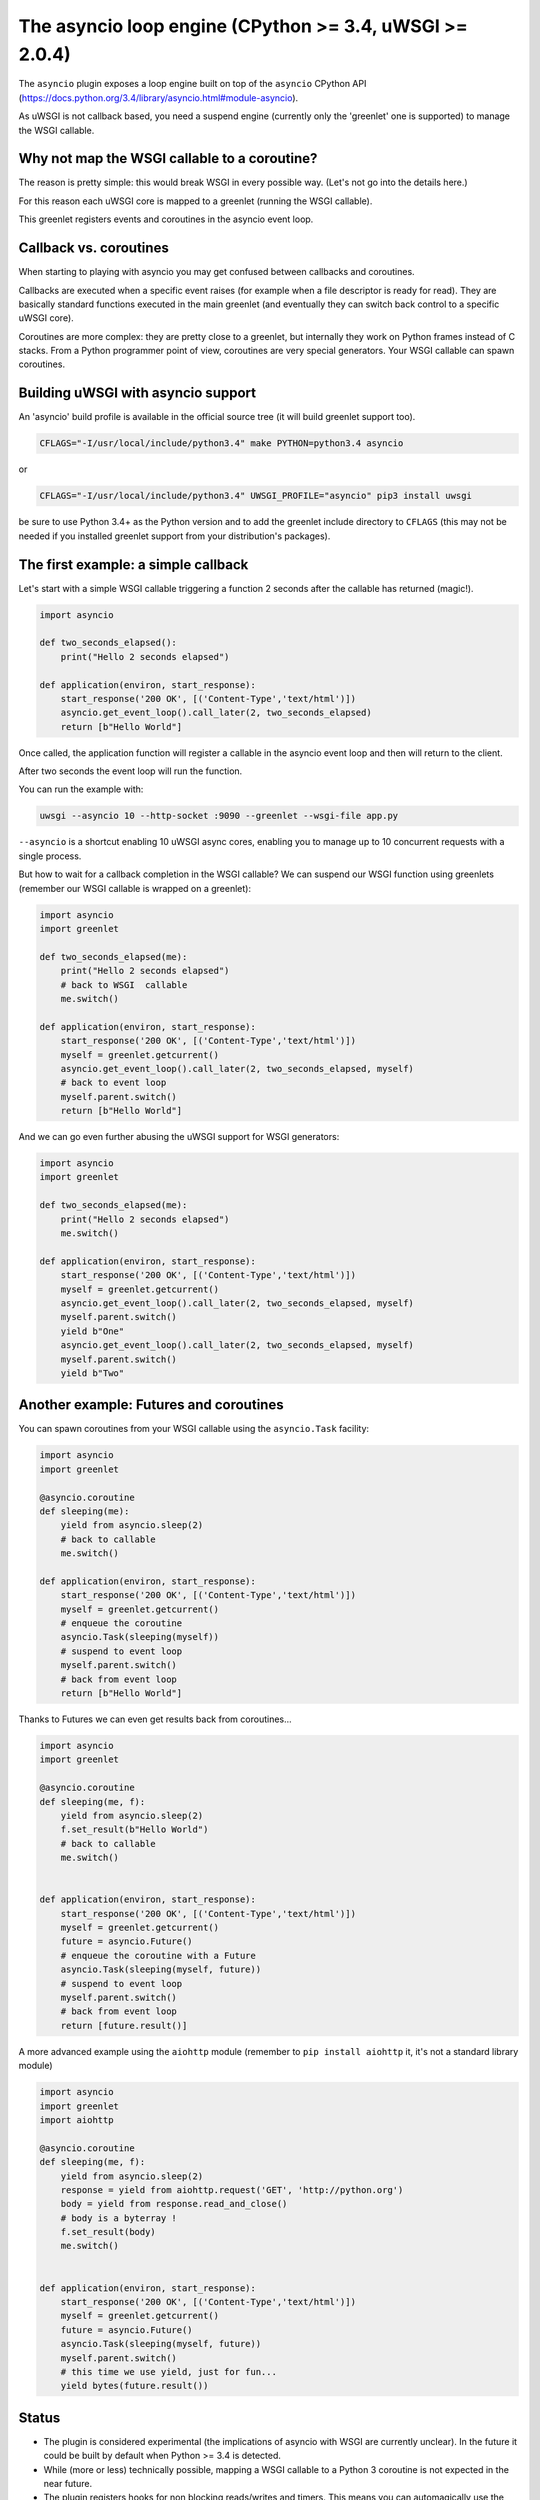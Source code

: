 The asyncio loop engine (CPython >= 3.4, uWSGI >= 2.0.4)
========================================================

.. 警告::

  Status: EXPERIMENTAL, lot of implications, especially in respect to the WSGI standard

The ``asyncio`` plugin exposes a loop engine built on top of the ``asyncio`` CPython API (https://docs.python.org/3.4/library/asyncio.html#module-asyncio).

As uWSGI is not callback based, you need a suspend engine (currently only the 'greenlet' one is supported) to manage the WSGI callable.

Why not map the WSGI callable to a coroutine?
*********************************************

The reason is pretty simple: this would break WSGI in every possible way. (Let's not go into the details here.)

For this reason each uWSGI core is mapped to a greenlet (running the WSGI callable).

This greenlet registers events and coroutines in the asyncio event loop.

Callback vs. coroutines
***********************

When starting to playing with asyncio you may get confused between callbacks and coroutines.

Callbacks are executed when a specific event raises (for example when a file descriptor is ready for read). They are basically standard functions executed
in the main greenlet (and eventually they can switch back control to a specific uWSGI core).

Coroutines are more complex: they are pretty close to a greenlet, but internally they work on Python frames instead of C stacks. From a Python programmer point of view, coroutines are very special generators. Your WSGI callable can spawn coroutines.

Building uWSGI with asyncio support
***********************************

An 'asyncio' build profile is available in the official source tree (it will build greenlet support too).

.. code-block:: sh

   CFLAGS="-I/usr/local/include/python3.4" make PYTHON=python3.4 asyncio
   
or

.. code-block:: sh

   CFLAGS="-I/usr/local/include/python3.4" UWSGI_PROFILE="asyncio" pip3 install uwsgi
   
be sure to use Python 3.4+ as the Python version and to add the greenlet include directory to ``CFLAGS`` (this may not be needed if you installed greenlet support from your distribution's packages).

The first example: a simple callback
************************************

Let's start with a simple WSGI callable triggering a function 2 seconds after the callable has returned (magic!).

.. code-block:: python

   import asyncio
   
   def two_seconds_elapsed():
       print("Hello 2 seconds elapsed")
   
   def application(environ, start_response):
       start_response('200 OK', [('Content-Type','text/html')])
       asyncio.get_event_loop().call_later(2, two_seconds_elapsed)
       return [b"Hello World"]
       
Once called, the application function will register a callable in the asyncio event loop and then will return to the client.

After two seconds the event loop will run the function.

You can run the example with:

.. code-block:: sh

   uwsgi --asyncio 10 --http-socket :9090 --greenlet --wsgi-file app.py
   
``--asyncio`` is a shortcut enabling 10 uWSGI async cores, enabling you to manage up to 10 concurrent requests with a single process.
   
But how to wait for a callback completion in the WSGI callable?
We can suspend our WSGI function using greenlets (remember our WSGI callable is wrapped on a greenlet):

.. code-block:: python

   import asyncio
   import greenlet
   
   def two_seconds_elapsed(me):
       print("Hello 2 seconds elapsed")
       # back to WSGI  callable
       me.switch()
   
   def application(environ, start_response):
       start_response('200 OK', [('Content-Type','text/html')])
       myself = greenlet.getcurrent()
       asyncio.get_event_loop().call_later(2, two_seconds_elapsed, myself)
       # back to event loop
       myself.parent.switch()
       return [b"Hello World"]
       
And we can go even further abusing the uWSGI support for WSGI generators:

.. code-block:: python

   import asyncio
   import greenlet

   def two_seconds_elapsed(me):
       print("Hello 2 seconds elapsed")
       me.switch()

   def application(environ, start_response):
       start_response('200 OK', [('Content-Type','text/html')])
       myself = greenlet.getcurrent()
       asyncio.get_event_loop().call_later(2, two_seconds_elapsed, myself)
       myself.parent.switch()
       yield b"One"
       asyncio.get_event_loop().call_later(2, two_seconds_elapsed, myself)
       myself.parent.switch()
       yield b"Two"

Another example: Futures and coroutines
***************************************

You can spawn coroutines from your WSGI callable using the ``asyncio.Task`` facility:

.. code-block:: python

   import asyncio
   import greenlet

   @asyncio.coroutine
   def sleeping(me):
       yield from asyncio.sleep(2)
       # back to callable
       me.switch()

   def application(environ, start_response):
       start_response('200 OK', [('Content-Type','text/html')])
       myself = greenlet.getcurrent()
       # enqueue the coroutine
       asyncio.Task(sleeping(myself))
       # suspend to event loop
       myself.parent.switch()
       # back from event loop
       return [b"Hello World"]

Thanks to Futures we can even get results back from coroutines...

.. code-block:: python

   import asyncio
   import greenlet

   @asyncio.coroutine
   def sleeping(me, f):
       yield from asyncio.sleep(2)
       f.set_result(b"Hello World")
       # back to callable
       me.switch()


   def application(environ, start_response):
       start_response('200 OK', [('Content-Type','text/html')])
       myself = greenlet.getcurrent()
       future = asyncio.Future()
       # enqueue the coroutine with a Future
       asyncio.Task(sleeping(myself, future))
       # suspend to event loop
       myself.parent.switch()
       # back from event loop
       return [future.result()]
       
A more advanced example using the ``aiohttp`` module (remember to ``pip install aiohttp`` it, it's not a standard library module)

.. code-block:: python

   import asyncio
   import greenlet
   import aiohttp

   @asyncio.coroutine
   def sleeping(me, f):
       yield from asyncio.sleep(2)
       response = yield from aiohttp.request('GET', 'http://python.org')
       body = yield from response.read_and_close()
       # body is a byterray !
       f.set_result(body)
       me.switch()


   def application(environ, start_response):
       start_response('200 OK', [('Content-Type','text/html')])
       myself = greenlet.getcurrent()
       future = asyncio.Future()
       asyncio.Task(sleeping(myself, future))
       myself.parent.switch()
       # this time we use yield, just for fun...
       yield bytes(future.result())

Status
******

* The plugin is considered experimental (the implications of asyncio with WSGI are currently unclear). In the future it could be built by default when Python >= 3.4 is detected.
* While (more or less) technically possible, mapping a WSGI callable to a Python 3 coroutine is not expected in the near future.
* The plugin registers hooks for non blocking reads/writes and timers. This means you can automagically use the uWSGI API with asyncio. Check the https://github.com/unbit/uwsgi/blob/master/tests/websockets_chat_asyncio.py example.
